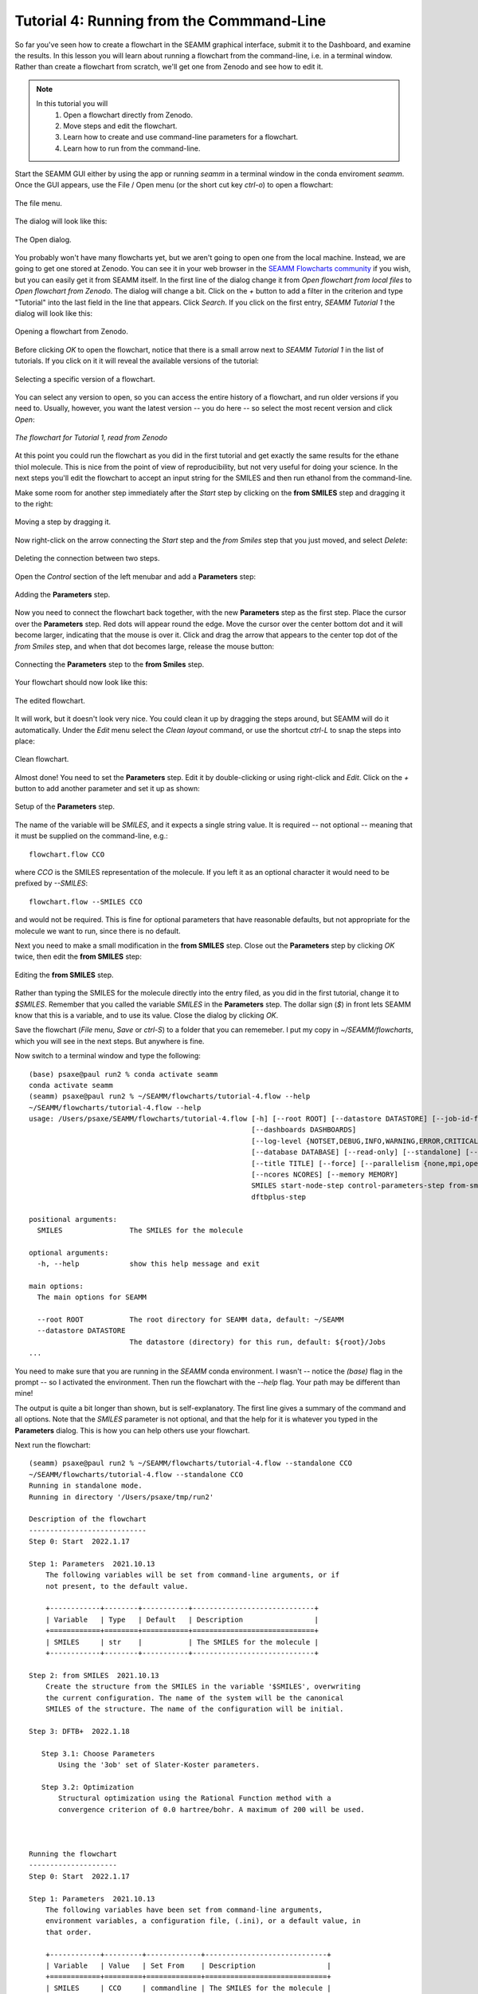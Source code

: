 .. _tutorial_3:

******************************************
Tutorial 4: Running from the Commmand-Line
******************************************

So far you've seen how to create a flowchart in the SEAMM graphical interface, submit it
to the Dashboard, and examine the results. In this lesson you will learn about running a
flowchart from the command-line, i.e. in a terminal window. Rather than create a
flowchart from scratch, we'll get one from Zenodo and see how to edit it.

.. note::
   In this tutorial you will
     #. Open a flowchart directly from Zenodo.
     #. Move steps and edit the flowchart.
     #. Learn how to create and use command-line parameters for a flowchart.
     #. Learn how to run from the command-line.

Start the SEAMM GUI either by using the app or running `seamm` in a terminal window in
the conda enviroment `seamm`. Once the GUI appears, use the File / Open menu (or the
short cut key `ctrl-o`) to open a flowchart:

.. figure:: images4/4_open_file_menu.png
   :width: 500px
   :align: center
   :alt: The file menu

   The file menu.

The dialog will look like this:

.. figure:: images4/4_open_dialog.png
   :width: 500px
   :align: center
   :alt: The Open dialog

   The Open dialog.

You probably won't have many flowcharts yet, but we aren't going to open one from the
local machine. Instead, we are going to get one stored at Zenodo. You can see it in your
web browser in the `SEAMM Flowcharts community`_ if you wish, but
you can easily get it from SEAMM itself. In the first line of the dialog change it from
`Open flowchart from local files` to `Open flowchart from Zenodo`. The dialog will
change a bit. Click on the `+` button to add a filter in the criterion and type
"Tutorial" into the last field in the line that appears. Click `Search`. If you click on
the first entry, `SEAMM Tutorial 1` the dialog will look like this:

.. figure:: images4/4_open_zenodo.png
   :width: 500px
   :align: center
   :alt: Open from Zenodo

   Opening a flowchart from Zenodo.

Before clicking `OK` to open the flowchart, notice that there is a small arrow next to
`SEAMM Tutorial 1` in the list of tutorials. If you click on it it will reveal the
available versions of the tutorial:

.. figure:: images4/4_zenodo_versions.png
   :width: 500px
   :align: center
   :alt: Versions of a flowchart

   Selecting a specific version of a flowchart.

You can select any version to open, so you can access the entire history of a flowchart,
and run older versions if you need to. Usually, however, you want the latest version --
you do here -- so select the most recent version and click `Open`:

.. figure:: images4/4_initial_flowchart.png
   :width: 500px
   :align: center
   :alt: The initial flowchart

   *The flowchart for Tutorial 1, read from Zenodo*

At this point you could run the flowchart as you did in the first tutorial and get
exactly the same results for the ethane thiol molecule. This is nice from the point of
view of reproducibility, but not very useful for doing your science. In the next steps
you'll edit the flowchart to accept an input string for the SMILES and then run ethanol
from the command-line.

Make some room for another step immediately after the `Start` step by clicking on the
**from SMILES** step and dragging it to the right:

.. figure:: images4/4_edit_1.png
   :width: 500px
   :align: center
   :alt: Moving a step of the flowchart

   Moving a step by dragging it.

Now right-click on the arrow connecting the `Start` step and the `from Smiles` step that
you just moved, and select `Delete`:

.. figure:: images4/4_edit_2.png
   :width: 500px
   :align: center
   :alt: Deleting a connection

   Deleting the connection between two steps.

Open the `Control` section of the left menubar and add a **Parameters** step:

.. figure:: images4/4_edit_3.png
   :width: 500px
   :align: center
   :alt: Adding the **Parameters** step

   Adding the **Parameters** step.

Now you need to connect the flowchart back together, with the new **Parameters** step as
the first step. Place the cursor over the **Parameters** step. Red dots will appear round
the edge. Move the cursor over the center bottom dot and it will become larger,
indicating that the mouse is over it. Click and drag the arrow that appears to the
center top dot of the `from Smiles` step, and when that dot becomes large, release the
mouse button:

.. figure:: images4/4_edit_4.png
   :width: 500px
   :align: center
   :alt: Connecting two steps,

   Connecting the **Parameters** step to the **from Smiles** step.

Your flowchart should now look like this:

.. figure:: images4/4_edit_5.png
   :width: 500px
   :align: center
   :alt: Edited flowchart

   The edited flowchart.

It will work, but it doesn't look very nice. You could clean it up by dragging the steps
around, but SEAMM will do it automatically. Under the `Edit` menu select the `Clean
layout` command, or use the shortcut `ctrl-L` to snap the steps into place:

.. figure:: images4/4_edit_6.png
   :width: 500px
   :align: center
   :alt: Clean flowchart

   Clean flowchart.

Almost done! You need to set the **Parameters** step. Edit it by double-clicking or using
right-click and `Edit`. Click on the `+` button to add another parameter and set it up
as shown:

.. figure:: images4/4_edit_7.png
   :width: 500px
   :align: center
   :alt: Setting the **Parameters** step

   Setup of the **Parameters** step.

The name of the variable will be `SMILES`, and it expects a single string value. It is
required -- not optional -- meaning that it must be supplied on the command-line, e.g.::

  flowchart.flow CCO

where `CCO` is the SMILES representation of the molecule. If you left it as an optional
character it would need to be prefixed by `--SMILES`::

  flowchart.flow --SMILES CCO

and would not be required. This is fine for optional parameters that have reasonable
defaults, but not appropriate for the molecule we want to run, since there is no
default.

Next you need to make a small modification in the **from SMILES** step. Close out the
**Parameters** step by clicking `OK` twice, then edit the **from SMILES** step:

.. figure:: images4/4_edit_8.png
   :width: 500px
   :align: center
   :alt: Editing the **from SMILES** step

   Editing the **from SMILES** step.

Rather than typing the SMILES for the molecule directly into the entry filed, as you did
in the first tutorial, change it to `$SMILES`. Remember that you called the variable
`SMILES` in the **Parameters** step. The dollar sign (`$`) in front lets SEAMM know that
this is a variable, and to use its value. Close the dialog by clicking `OK`.

Save the flowchart (`File` menu, `Save` or `ctrl-S`) to a folder that you can
rememeber. I put my copy in `~/SEAMM/flowcharts`, which you will see in the next
steps. But anywhere is fine.

Now switch to a terminal window and type the following::

  (base) psaxe@paul run2 % conda activate seamm
  conda activate seamm
  (seamm) psaxe@paul run2 % ~/SEAMM/flowcharts/tutorial-4.flow --help
  ~/SEAMM/flowcharts/tutorial-4.flow --help
  usage: /Users/psaxe/SEAMM/flowcharts/tutorial-4.flow [-h] [--root ROOT] [--datastore DATASTORE] [--job-id-file JOB_ID_FILE]
                                                       [--dashboards DASHBOARDS]
                                                       [--log-level {NOTSET,DEBUG,INFO,WARNING,ERROR,CRITICAL}]
                                                       [--database DATABASE] [--read-only] [--standalone] [--project PROJECTS]
                                                       [--title TITLE] [--force] [--parallelism {none,mpi,openmp,any}]
                                                       [--ncores NCORES] [--memory MEMORY]
                                                       SMILES start-node-step control-parameters-step from-smiles-step
                                                       dftbplus-step

  positional arguments:
    SMILES                The SMILES for the molecule

  optional arguments:
    -h, --help            show this help message and exit

  main options:
    The main options for SEAMM

    --root ROOT           The root directory for SEAMM data, default: ~/SEAMM
    --datastore DATASTORE
                          The datastore (directory) for this run, default: ${root}/Jobs
  ...

You need to make sure that you are running in the `SEAMM` conda environment. I wasn't --
notice the `(base)` flag in the prompt -- so I activated the environment. Then run the
flowchart with the `--help` flag. Your path may be different than mine!

The output is quite a bit longer than shown, but is self-explanatory. The first line
gives a summary of the command and all options. Note that the `SMILES` parameter is not
optional, and that the help for it is whatever you typed in the **Parameters**
dialog. This is how you can help others use your flowchart.

Next run the flowchart::

  (seamm) psaxe@paul run2 % ~/SEAMM/flowcharts/tutorial-4.flow --standalone CCO
  ~/SEAMM/flowcharts/tutorial-4.flow --standalone CCO
  Running in standalone mode.
  Running in directory '/Users/psaxe/tmp/run2'

  Description of the flowchart
  ----------------------------
  Step 0: Start  2022.1.17

  Step 1: Parameters  2021.10.13
      The following variables will be set from command-line arguments, or if
      not present, to the default value.

      +------------+--------+-----------+-----------------------------+
      | Variable   | Type   | Default   | Description                 |
      +============+========+===========+=============================+
      | SMILES     | str    |           | The SMILES for the molecule |
      +------------+--------+-----------+-----------------------------+

  Step 2: from SMILES  2021.10.13
      Create the structure from the SMILES in the variable '$SMILES', overwriting
      the current configuration. The name of the system will be the canonical
      SMILES of the structure. The name of the configuration will be initial.

  Step 3: DFTB+  2022.1.18

     Step 3.1: Choose Parameters
	 Using the '3ob' set of Slater-Koster parameters.

     Step 3.2: Optimization
	 Structural optimization using the Rational Function method with a
	 convergence criterion of 0.0 hartree/bohr. A maximum of 200 will be used.



  Running the flowchart
  ---------------------
  Step 0: Start  2022.1.17

  Step 1: Parameters  2021.10.13
      The following variables have been set from command-line arguments,
      environment variables, a configuration file, (.ini), or a default value, in
      that order.

      +------------+---------+-------------+-----------------------------+
      | Variable   | Value   | Set From    | Description                 |
      +============+=========+=============+=============================+
      | SMILES     | CCO     | commandline | The SMILES for the molecule |
      +------------+---------+-------------+-----------------------------+

  Step 2: from SMILES  2021.10.13
      Create the structure from the SMILES 'CCO', overwriting the current
      configuration. The name of the system will be the canonical SMILES of the
      structure. The name of the configuration will be initial.

      Created a molecular structure with 9 atoms.
	     System name = CCO
      Configuration name = initial

  Step 3: DFTB+  2022.1.18

      Step 3.1: Choose Parameters
	  Using the '3ob' set of Slater-Koster parameters.


      Step 3.2: Optimization
	  Structural optimization using the Rational Function method with a
	  convergence criterion of 0.0001 E_h/a_0. A maximum of 200 will be used.


	  The geometry optimization converged in 25 steps to a total energy of
	  -8.997975 Ha. The calculated formation energy is -274.56 kJ/mol.

  Wrote the final structure to 'final_structure.mmcif' for viewing.

  Primary references:

  (1) Jessica Nash and Eliseo Marin-Rimoldi and Paul Saxe. SEAMM: Simulation
      Environment for Atomistic and Molecular Modeling, version 2022.1.17; The
      Molecular Sciences Software Institute (MolSSI): Virginia Tech, Blacksburg,
      VA, USA, https://doi.org/10.5281/zenodo.5153984, DOI: 10.5281/zenodo.5153984

  (2) O'Boyle, Noel M. and Banck, Michael and James, Craig A. and Morley, Chris
      and Vandermeersch, Tim and Hutchison, Geoffrey R. Open Babel: An open
      chemical toolbox. Journal of Cheminformatics 2011, 3, 33. DOI:
      10.1186/1758-2946-3-33

  (3)  The Open Babel Package, version 3.1.0; Open Babel, http://openbabel.org

  (4) Hourahine, B.; Aradi, B.; Blum, V.; Bonafé, F.; Buccheri, A.; Camacho, C.;
      Cevallos, C.; Deshaye, M. Y.; Dumitrică, T.; Dominguez, A.; Ehlert, S.;
      Elstner, M.; van der Heide, T.; Hermann, J.; Irle, S.; Kranz, J. J.; Köhler,
      C.; Kowalczyk, T.; Kubař, T.; Lee, I. S.; Lutsker, V.; Maurer, R. J.; Min,
      S. K.; Mitchell, I.; Negre, C.; Niehaus, T. A.; Niklasson, A. M. N.; Page,
      A. J.; Pecchia, A.; Penazzi, G.; Persson, M. P.; Řezáč, J.; Sánchez, C. G.;
      Sternberg, M.; Stöhr, M.; Stuckenberg, F.; Tkatchenko, A.; Yu, V. W.-z.;
      Frauenheim, T. DFTB+, a software package for efficient approximate density
      functional theory based atomistic simulations. The Journal of Chemical
      Physics 2020, 152, 124101. DOI: 10.1063/1.5143190

  (5) Gaus, Michael; Goez, Albrecht; Elstner, Marcus. Parametrization and
      Benchmark of DFTB3 for Organic Molecules. Journal of Chemical Theory and
      Computation 2013, 9, 338-354. DOI: 10.1021/ct300849w

  Secondary references:

  (1) Paul Saxe. Control Parameters plug-in for SEAMM, version 2021.10.13; The
      Molecular Sciences Software Institute (MolSSI): Virginia Tech, Blacksburg,
      VA, USA, https://github.com/molssi-seamm/control_parameters_step

  (2) Paul Saxe. From Smiles plug-in for SEAMM for creating structures from
      SMILES, version 2021.10.13; The Molecular Sciences Software Institute
      (MolSSI): Virginia Tech, Blacksburg, VA, USA, https://github.com/molssi-
      seamm/from_smiles_step, DOI: 10.5281/zenodo.5159800

  (3) Paul Saxe. DFTB+ plug-in for SEAMM, version 2022.1.18; The Molecular
      Sciences Software Institute (MolSSI): Virginia Tech, Blacksburg, VA, USA,
      https://github.com/molssi-seamm/dftbplus_step

  Process time: 0:00:00.843663 (0.844 s)
  Elapsed time: 0:00:01.867495 (1.867 s)
  (seamm) psaxe@paul run2 %

The `--standalone` flag tells SEAMM to run the flowchart in the current directory
and not add it to the datastore. I tend to do this when trying new flowcharts and
calculations so that I don't fill the datastore with junk. My calculations tend not to
work the first time or two!

You should be familiar with the output by now, but notice two parts. In the first part,
where it tells you what it is going to do::

    Step 1: Parameters  2021.10.13
	The following variables will be set from command-line arguments, or if
	not present, to the default value.

	+------------+--------+-----------+-----------------------------+
	| Variable   | Type   | Default   | Description                 |
	+============+========+===========+=============================+
	| SMILES     | str    |           | The SMILES for the molecule |
	+------------+--------+-----------+-----------------------------+

    Step 2: from SMILES  2021.10.13
	Create the structure from the SMILES in the variable '$SMILES', overwriting
	the current configuration. The name of the system will be the canonical
	SMILES of the structure. The name of the configuration will be initial.

it describes the parameters, in this case just the single `SMILES` variable you
added. And in the **from SMILES** step it notes that it will build the structure using
whatever the value of the `SMILES` variable is.

Later in the output, when it is running the job, the output is more explicit::

    Step 1: Parameters  2021.10.13
	The following variables have been set from command-line arguments,
	environment variables, a configuration file, (.ini), or a default value, in
	that order.

	+------------+---------+-------------+-----------------------------+
	| Variable   | Value   | Set From    | Description                 |
	+============+=========+=============+=============================+
	| SMILES     | CCO     | commandline | The SMILES for the molecule |
	+------------+---------+-------------+-----------------------------+

    Step 2: from SMILES  2021.10.13
	Create the structure from the SMILES 'CCO', overwriting the current
	configuration. The name of the system will be the canonical SMILES of the
	structure. The name of the configuration will be initial.

	Created a molecular structure with 9 atoms.
	       System name = CCO
	Configuration name = initial

It gives the value of the `SMILES` variable and where it was set -- command-line in this
case. Some optional parameters can be set in the `seamm.ini` configuration file if you
want to use them all of the time. And in the **from SMILES** step it now prints the
actual SMILES being used to construct the molecule.

This is the end of this tutorial.

.. _seamm flowcharts community: https://zenodo.org/communities/seamm-flowcharts/?page=1&size=20

